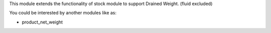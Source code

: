 This module extends the functionality of stock module to support Drained Weight. (fluid excluded)

You could be interested by another modules like as:

* product_net_weight
